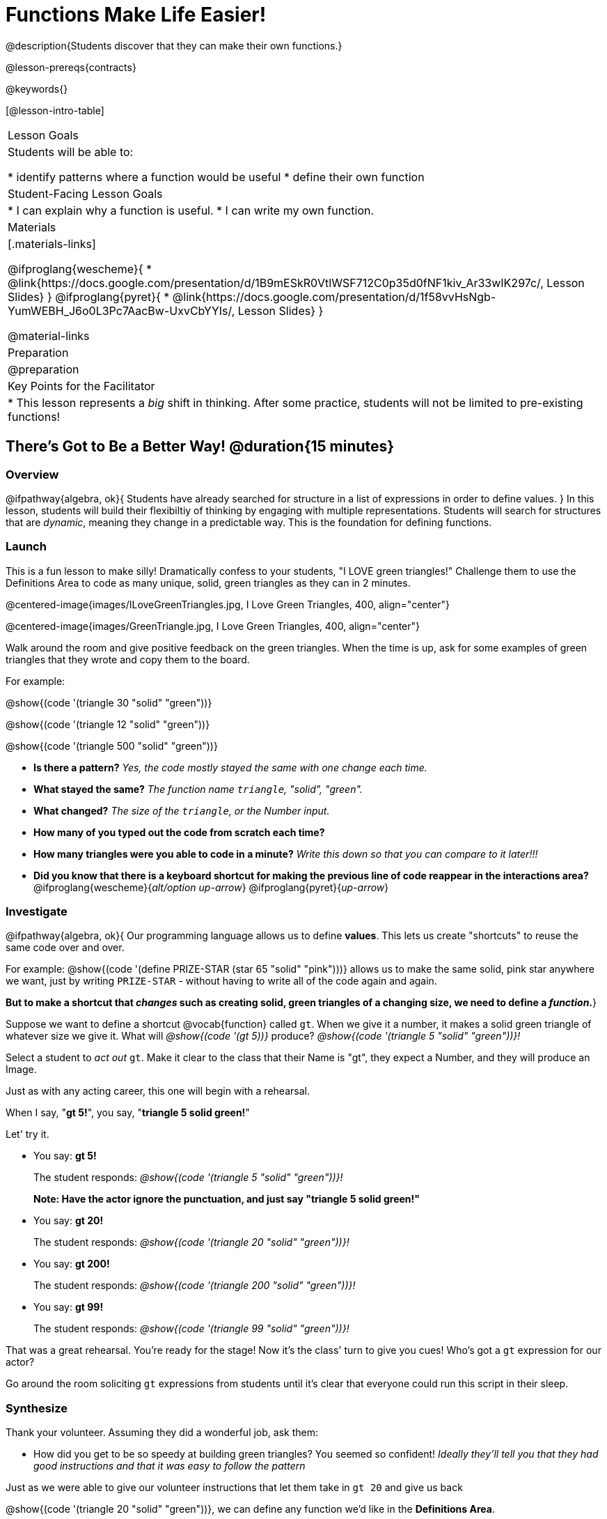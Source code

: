 = Functions Make Life Easier!

@description{Students discover that they can make their own functions.}

@lesson-prereqs{contracts}

@keywords{}

[@lesson-intro-table]
|===

| Lesson Goals
| Students will be able to:

* identify patterns where a function would be useful
* define their own function

| Student-Facing Lesson Goals
|
* I can explain why a function is useful.
* I can write my own function.

| Materials
|[.materials-links]

@ifproglang{wescheme}{
* @link{https://docs.google.com/presentation/d/1B9mESkR0VtlWSF712C0p35d0fNF1kiv_Ar33wIK297c/, Lesson Slides}
}
@ifproglang{pyret}{
* @link{https://docs.google.com/presentation/d/1f58vvHsNgb-YumWEBH_J6o0L3Pc7AacBw-UxvCbYYIs/, Lesson Slides}
}

@material-links

| Preparation
| @preparation

| Key Points for the Facilitator
|
* This lesson represents a _big_ shift in thinking.  After some practice, students will not be limited to pre-existing functions!


|===

== There's Got to Be a Better Way!	 @duration{15 minutes}

=== Overview
@ifpathway{algebra, ok}{
Students have already searched for structure in a list of expressions in order to define values.
}
In this lesson, students will build their flexibiltiy of thinking by engaging with multiple representations. Students will search for structures that are _dynamic_, meaning they change in a predictable way. This is the foundation for defining functions.

=== Launch

This is a fun lesson to make silly! Dramatically confess to your students, "I LOVE green triangles!" Challenge them to use the Definitions Area to code as many unique, solid, green triangles as they can in 2 minutes.

@centered-image{images/ILoveGreenTriangles.jpg, I Love Green Triangles, 400, align="center"}

@centered-image{images/GreenTriangle.jpg, I Love Green Triangles, 400, align="center"}

Walk around the room and give positive feedback on the green triangles. When the time is up, ask for some examples of green triangles that they wrote and copy them to the board.

[.indentedpara]
--
For example:

@show{(code '(triangle  30  "solid" "green"))}

@show{(code '(triangle  12  "solid" "green"))}

@show{(code '(triangle 500  "solid" "green"))}
--

- *Is there a pattern?*
_Yes, the code mostly stayed the same with one change each time._

- *What stayed the same?*
_The function name `triangle`, "solid", "green"._

- *What changed?*
_The size of the `triangle`, or the Number input._

- *How many of you typed out the code from scratch each time?*
- *How many triangles were you able to code in a minute?*
_Write this down so that you can compare to it later!!!_

- *Did you know that there is a keyboard shortcut for making the previous line of code reappear in the interactions area?*
@ifproglang{wescheme}{_alt/option up-arrow_}
@ifproglang{pyret}{_up-arrow_}

=== Investigate

[.lesson-instruction]
--
@ifpathway{algebra, ok}{
Our programming language allows us to define *values*. This lets us create "shortcuts" to reuse the same code over and over.

For example:
@show{(code '(define PRIZE-STAR (star 65 "solid" "pink")))} allows us to make the same solid, pink star anywhere we want, just by writing `PRIZE-STAR` - without having to write all of the code again and again.

*But to make a shortcut that _changes_ such as creating solid, green triangles of a changing size, we need to define a _function_.*}

Suppose we want to define a shortcut @vocab{function} called `gt`. When we give it a number, it makes a solid green triangle of whatever size we give it.
What will _@show{(code '(gt 5))}_ produce?
_@show{(code '(triangle 5 "solid" "green"))}!_
--

Select a student to _act out_ `gt`. Make it clear to the class that their Name is "gt", they expect a Number, and they will produce an Image.

[.lesson-instruction]
--
Just as with any acting career, this one will begin with a rehearsal.

When I say, "*gt 5!*", you say, "*triangle 5 solid green!*"

Let' try it.
--

- You say: *gt 5!*
+
The student responds: _@show{(code '(triangle 5 "solid" "green"))}!_
+
*Note: Have the actor ignore the punctuation, and just say "triangle 5 solid green!"*
- You say: *gt 20!*
+
The student responds: _@show{(code '(triangle 20 "solid" "green"))}!_
- You say: *gt 200!*
+
The student responds: _@show{(code '(triangle 200 "solid" "green"))}!_
- You say: *gt 99!*
+
The student responds: _@show{(code '(triangle 99 "solid" "green"))}!_

[.lesson-instruction]
--
That was a great rehearsal. You're ready for the stage! Now it's the class' turn to give you cues! Who's got a `gt` expression for our actor?
--

Go around the room soliciting `gt` expressions from students until it's clear that everyone could run this script in their sleep.

=== Synthesize

Thank your volunteer. Assuming they did a wonderful job, ask them:

* How did you get to be so speedy at building green triangles? You seemed so confident! _Ideally they'll tell you that they had good instructions and that it was easy to follow the pattern_

[.lesson-instruction]
--
Just as we were able to give our volunteer instructions that let them take in `gt 20` and give us back

@show{(code '(triangle 20 "solid" "green"))}, we can define any function we'd like in the *Definitions Area*.
--

== Identifying and Describing the Pattern @duration{flexible}

=== Overview
Students will look for what's changing in the examples, label it with a variable and use that information to write a function definition. Students will also think about how the Domain of `gt` differs from the Domain of `triangle`. By the end of the lesson they will have defined functions of their own design.

=== Launch

[.lesson-instruction]
--
We need to program the computer to be as smart as our volunteer. But how do we do that?

In order to define a function, we need to identify what's changing and what stays the same.
Let's take a look at some examples for `gt`.
--

[.center]
--
@show{(code '(gt 5))} --> @show{(code '(triangle 5 "solid" "green"))}

@show{(code '(gt 10))} --> @show{(code '(triangle 10 "solid" "green"))}

@show{(code '(gt 25))} --> @show{(code '(triangle 25 "solid" "green"))}

@show{(code '(gt 100))} --> @show{(code '(triangle 100 "solid" "green"))}

@show{(code '(gt 220))} --> @show{(code '(triangle 220 "solid" "green"))}
--

[.lesson-instruction]
- What's Changing? _The size. Everything else is the same in every single example!_ *Highlight or circle the numbers in the gt column and in the triangle column to help students see that they're the only thing changing!*
- We can define our function by replacing the numbers that change with a variable that describes them. In this case, `size` would be a logical variable.
- *Draw arrows to the two highlighted columns and label them with the word size.*

If we keep everything that stayed the same and replace the numbers that changed with `size`, it looks like this:

@center{@show{(code '(gt size))} --> @show{(code '(triangle size "solid" "green"))}}

The way we write this in the editor is

@center{@show{(code '(define (gt size)(triangle size "solid" "green")))}}

Have students turn to @printable-exercise{gt-domain-debate.adoc} and "decide and defend" whether Kermit's assertion that __The domain of ``gt`` is ``Number, String, String``__ or Oscar's assertion that __The domain of ``gt`` is ``Number``__ is correct.

[.lesson-instruction]
--
In the case of `gt`, the domain was a number and that number stood for the `size` of the triangle we wanted to make. Whatever number we gave `gt` for the size of the triangle is the number our volunteer inserted into the `triangle` function. Everything else stayed the same no matter what!

Why might someone think the domain for `gt` contains a Number and two Strings? _The function `gt` only needs one Number input because that's the only part that's changing. The function `gt` makes use of `triangle`, whose Domain is Number String String, but `gt` already knows what those strings should be._
--
Have students open the @starter-file{gt} and click run.

[.lesson-instruction]
- Evaluate @show{(code '(gt 10))} in the Interactions Area.
- What did you get back? _a little green triangle!_
- Take one minute and see how many different green triangles you can make using the `gt` function.
- How many were you able to make?
- How did making green triangles with `gt` compare to making them with your previous strategy?

=== Investigate

[.lesson-instruction]
--
We've successfully defined a function to satisfy my love of green triangles, but other people have other favorite shapes and we need to be able to meet their needs, too. Let's take what we've learned to define some other functions.

What if we wanted to define a function `rs` to make solid red squares of whatever size we give them?

Have students complete @printable-exercise{rs.adoc}, add their new function definitions to their @starter-file{gt} and test them out, before moving on to @printable-exercise{define-your-own.adoc}.
--

As students work, walk around the room and make sure that they are circling what changes in the examples and labeling it with a variable name that reflects what it represents.

[.strategy-box, cols="1", grid="none", stripes="none"]
|===

|@span{.title}{Connecting to Best Practices}

Writing examples and identifying the variables lays the groundwork for writing the function, which is especially important as the functions get more complex.  It's like "showing your work" in math class. Don't skip this step!
|===

=== Synthesize
[.lesson-instruction]
- Why is defining functions useful to us as programmers?
- Functions can consume values besides Numbers. What other data types did you see being consumed by these functions?
